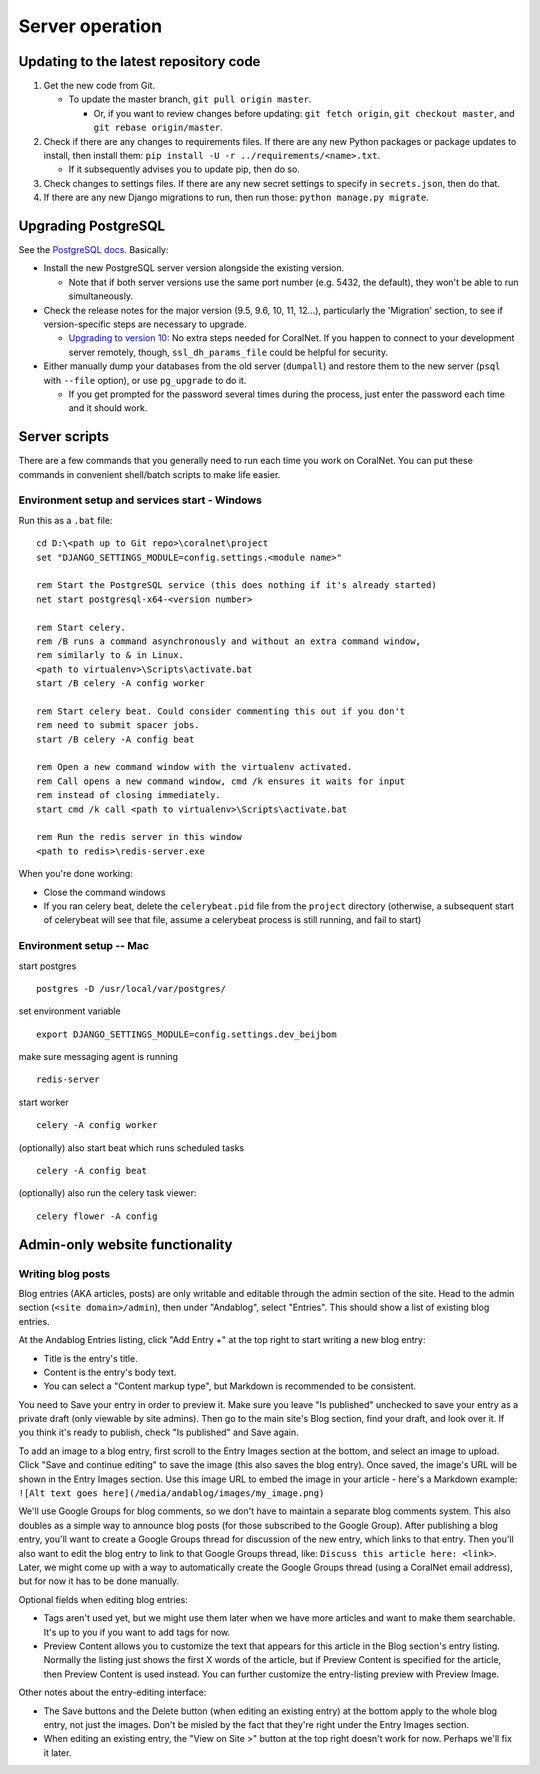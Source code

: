 Server operation
================


Updating to the latest repository code
--------------------------------------
#. Get the new code from Git.

   - To update the master branch, ``git pull origin master``.

     - Or, if you want to review changes before updating: ``git fetch origin``, ``git checkout master``, and ``git rebase origin/master``.

#. Check if there are any changes to requirements files. If there are any new Python packages or package updates to install, then install them: ``pip install -U -r ../requirements/<name>.txt``.

   - If it subsequently advises you to update pip, then do so.

#. Check changes to settings files. If there are any new secret settings to specify in ``secrets.json``, then do that.

#. If there are any new Django migrations to run, then run those: ``python manage.py migrate``.


Upgrading PostgreSQL
--------------------
See the `PostgreSQL docs <https://www.postgresql.org/docs/10/upgrading.html>`__. Basically:

- Install the new PostgreSQL server version alongside the existing version.

  - Note that if both server versions use the same port number (e.g. 5432, the default), they won't be able to run simultaneously.

- Check the release notes for the major version (9.5, 9.6, 10, 11, 12...), particularly the 'Migration' section, to see if version-specific steps are necessary to upgrade.

  - `Upgrading to version 10: <https://www.postgresql.org/docs/10/release-10.html>`__ No extra steps needed for CoralNet. If you happen to connect to your development server remotely, though, ``ssl_dh_params_file`` could be helpful for security.

- Either manually dump your databases from the old server (``dumpall``) and restore them to the new server (``psql`` with ``--file`` option), or use ``pg_upgrade`` to do it.

  - If you get prompted for the password several times during the process, just enter the password each time and it should work.


Server scripts
--------------

There are a few commands that you generally need to run each time you work on CoralNet. You can put these commands in convenient shell/batch scripts to make life easier.


Environment setup and services start - Windows
^^^^^^^^^^^^^^^^^^^^^^^^^^^^^^^^^^^^^^^^^^^^^^
Run this as a ``.bat`` file:

::

  cd D:\<path up to Git repo>\coralnet\project
  set "DJANGO_SETTINGS_MODULE=config.settings.<module name>"

  rem Start the PostgreSQL service (this does nothing if it's already started)
  net start postgresql-x64-<version number>

  rem Start celery.
  rem /B runs a command asynchronously and without an extra command window,
  rem similarly to & in Linux.
  <path to virtualenv>\Scripts\activate.bat
  start /B celery -A config worker

  rem Start celery beat. Could consider commenting this out if you don't
  rem need to submit spacer jobs.
  start /B celery -A config beat

  rem Open a new command window with the virtualenv activated.
  rem Call opens a new command window, cmd /k ensures it waits for input
  rem instead of closing immediately.
  start cmd /k call <path to virtualenv>\Scripts\activate.bat

  rem Run the redis server in this window
  <path to redis>\redis-server.exe

When you're done working:

- Close the command windows
- If you ran celery beat, delete the ``celerybeat.pid`` file from the ``project`` directory (otherwise, a subsequent start of celerybeat will see that file, assume a celerybeat process is still running, and fail to start)


Environment setup -- Mac
^^^^^^^^^^^^^^^^^^^^^^^^

start postgres
::
  postgres -D /usr/local/var/postgres/
set environment variable
::
  export DJANGO_SETTINGS_MODULE=config.settings.dev_beijbom
make sure messaging agent is running
::
  redis-server
start worker
::
  celery -A config worker
(optionally) also start beat which runs scheduled tasks
::
  celery -A config beat
(optionally) also run the celery task viewer:
::
  celery flower -A config


Admin-only website functionality
--------------------------------

Writing blog posts
^^^^^^^^^^^^^^^^^^

Blog entries (AKA articles, posts) are only writable and editable through the admin section of the site. Head to the admin section (``<site domain>/admin``), then under "Andablog", select "Entries". This should show a list of existing blog entries.

At the Andablog Entries listing, click "Add Entry +" at the top right to start writing a new blog entry:

- Title is the entry's title.
- Content is the entry's body text.
- You can select a "Content markup type", but Markdown is recommended to be consistent.

You need to Save your entry in order to preview it. Make sure you leave "Is published" unchecked to save your entry as a private draft (only viewable by site admins). Then go to the main site's Blog section, find your draft, and look over it. If you think it's ready to publish, check "Is published" and Save again.

To add an image to a blog entry, first scroll to the Entry Images section at the bottom, and select an image to upload. Click "Save and continue editing" to save the image (this also saves the blog entry). Once saved, the image's URL will be shown in the Entry Images section. Use this image URL to embed the image in your article - here's a Markdown example: ``![Alt text goes here](/media/andablog/images/my_image.png)``

We'll use Google Groups for blog comments, so we don't have to maintain a separate blog comments system. This also doubles as a simple way to announce blog posts (for those subscribed to the Google Group). After publishing a blog entry, you'll want to create a Google Groups thread for discussion of the new entry, which links to that entry. Then you'll also want to edit the blog entry to link to that Google Groups thread, like: ``Discuss this article here: <link>``. Later, we might come up with a way to automatically create the Google Groups thread (using a CoralNet email address), but for now it has to be done manually.

Optional fields when editing blog entries:

- Tags aren't used yet, but we might use them later when we have more articles and want to make them searchable. It's up to you if you want to add tags for now.
- Preview Content allows you to customize the text that appears for this article in the Blog section's entry listing. Normally the listing just shows the first X words of the article, but if Preview Content is specified for the article, then Preview Content is used instead. You can further customize the entry-listing preview with Preview Image.

Other notes about the entry-editing interface:

- The Save buttons and the Delete button (when editing an existing entry) at the bottom apply to the whole blog entry, not just the images. Don't be misled by the fact that they're right under the Entry Images section.
- When editing an existing entry, the "View on Site >" button at the top right doesn't work for now. Perhaps we'll fix it later.
